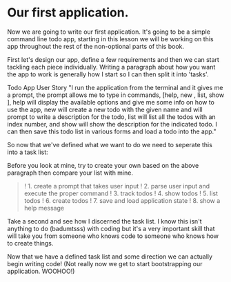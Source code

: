 * Our first application.
  :PROPERTIES:
  :CUSTOM_ID: our-first-application.
  :END:

Now we are going to write our first application. It's going to be a
simple command line todo app, starting in this lesson we will be working
on this app throughout the rest of the non-optional parts of this book.

First let's design our app, define a few requirements and then we can
start tackling each piece individually. Writing a paragraph about how
you want the app to work is generally how I start so I can then split it
into 'tasks'.

Todo App User Story "I run the application from the terminal and it
gives me a prompt, the prompt allows me to type in commands, [help, new
@@html:<todo>@@, list, show @@html:<todo>@@], help will display the
available options and give me some info on how to use the app, new
@@html:<todo name>@@ will create a new todo with the given name and will
prompt to write a description for the todo, list will list all the todos
with an index number, and show @@html:<todo name
or index>@@ will show the description for the indicated todo. I can then
save this todo list in various forms and load a todo into the app."

So now that we've defined what we want to do we need to seperate this
into a task list:

Before you look at mine, try to create your own based on the above
paragraph then compare your list with mine.

#+BEGIN_QUOTE
  ! 1. create a prompt that takes user input ! 2. parse user input and
  execute the proper command ! 3. track todos ! 4. show todos ! 5. list
  todos ! 6. create todos ! 7. save and load application state ! 8. show
  a help message
#+END_QUOTE

Take a second and see how I discerned the task list. I know this isn't
anything to do (badumtsss) with coding but it's a very important skill
that will take you from someone who knows code to someone who knows how
to create things.

Now that we have a defined task list and some direction we can actually
begin writing code! (Not really now we get to start bootstrapping our
application. WOOHOO!)
